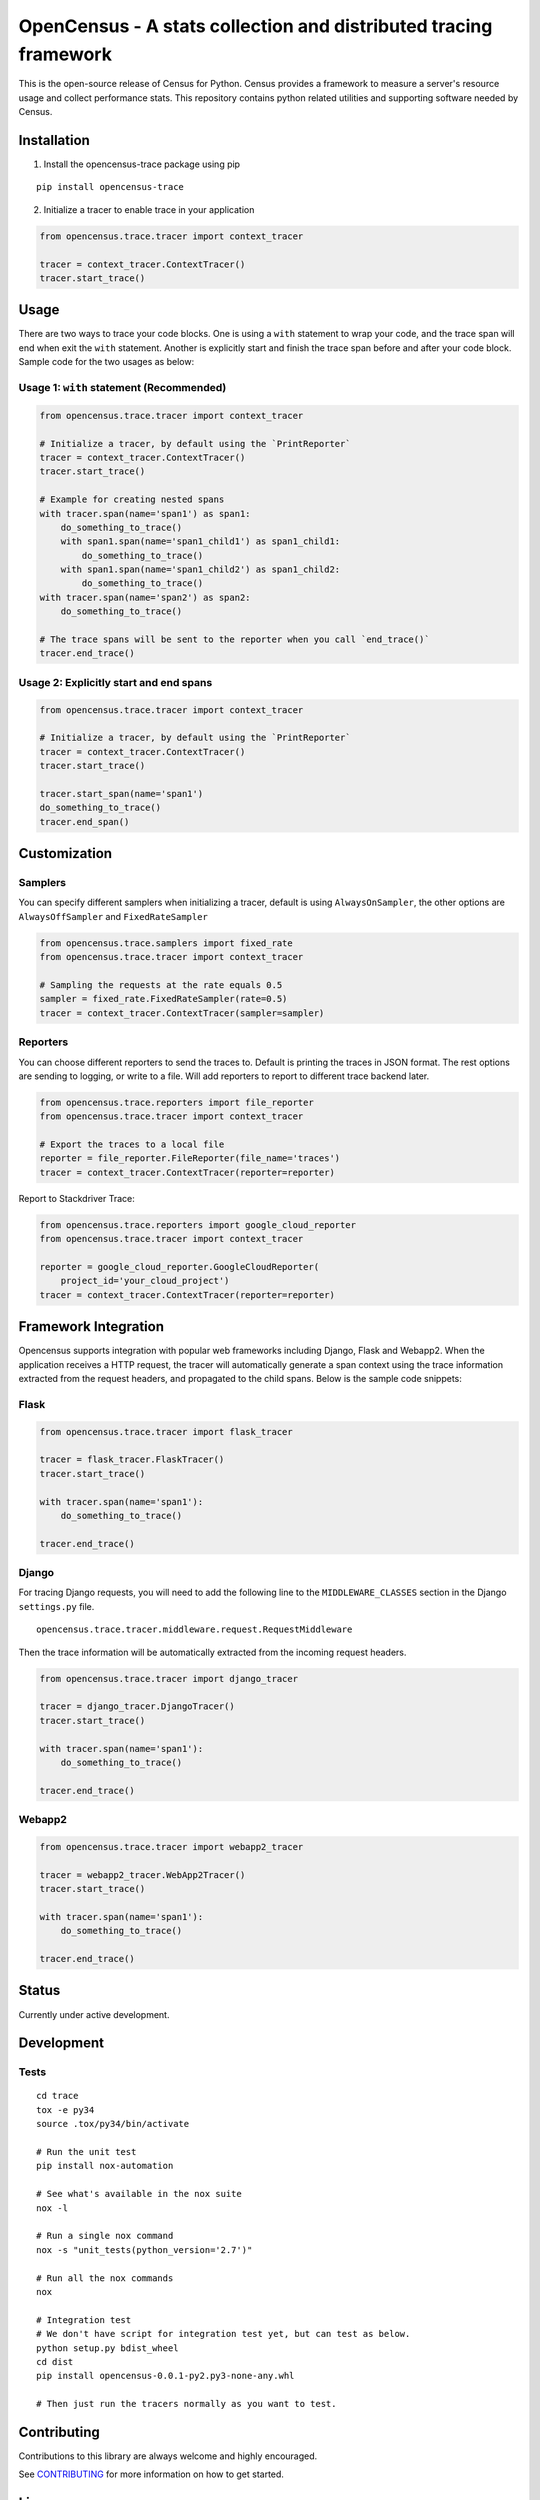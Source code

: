 OpenCensus - A stats collection and distributed tracing framework
=================================================================

This is the open-source release of Census for Python. Census provides a
framework to measure a server's resource usage and collect performance
stats. This repository contains python related utilities and supporting
software needed by Census.

Installation
------------

1. Install the opencensus-trace package using pip

::

    pip install opencensus-trace

2. Initialize a tracer to enable trace in your application

.. code:: python

    from opencensus.trace.tracer import context_tracer

    tracer = context_tracer.ContextTracer()
    tracer.start_trace()

Usage
-----

There are two ways to trace your code blocks. One is using a ``with``
statement to wrap your code, and the trace span will end when exit the
``with`` statement. Another is explicitly start and finish the trace
span before and after your code block. Sample code for the two usages as
below:

Usage 1: ``with`` statement (Recommended)
~~~~~~~~~~~~~~~~~~~~~~~~~~~~~~~~~~~~~~~~~

.. code:: python

    from opencensus.trace.tracer import context_tracer

    # Initialize a tracer, by default using the `PrintReporter`
    tracer = context_tracer.ContextTracer()
    tracer.start_trace()

    # Example for creating nested spans
    with tracer.span(name='span1') as span1:
        do_something_to_trace()
        with span1.span(name='span1_child1') as span1_child1:
            do_something_to_trace()
        with span1.span(name='span1_child2') as span1_child2:
            do_something_to_trace()
    with tracer.span(name='span2') as span2:
        do_something_to_trace()

    # The trace spans will be sent to the reporter when you call `end_trace()`
    tracer.end_trace()

Usage 2: Explicitly start and end spans
~~~~~~~~~~~~~~~~~~~~~~~~~~~~~~~~~~~~~~~

.. code:: python

    from opencensus.trace.tracer import context_tracer

    # Initialize a tracer, by default using the `PrintReporter`
    tracer = context_tracer.ContextTracer()
    tracer.start_trace()

    tracer.start_span(name='span1')
    do_something_to_trace()
    tracer.end_span()

Customization
-------------

Samplers
~~~~~~~~

You can specify different samplers when initializing a tracer, default
is using ``AlwaysOnSampler``, the other options are ``AlwaysOffSampler``
and ``FixedRateSampler``

.. code:: python

    from opencensus.trace.samplers import fixed_rate
    from opencensus.trace.tracer import context_tracer

    # Sampling the requests at the rate equals 0.5
    sampler = fixed_rate.FixedRateSampler(rate=0.5)
    tracer = context_tracer.ContextTracer(sampler=sampler)

Reporters
~~~~~~~~~

You can choose different reporters to send the traces to. Default is
printing the traces in JSON format. The rest options are sending to
logging, or write to a file. Will add reporters to report to different
trace backend later.

.. code:: python

    from opencensus.trace.reporters import file_reporter
    from opencensus.trace.tracer import context_tracer

    # Export the traces to a local file
    reporter = file_reporter.FileReporter(file_name='traces')
    tracer = context_tracer.ContextTracer(reporter=reporter)

Report to Stackdriver Trace:

.. code:: python

    from opencensus.trace.reporters import google_cloud_reporter
    from opencensus.trace.tracer import context_tracer

    reporter = google_cloud_reporter.GoogleCloudReporter(
        project_id='your_cloud_project')
    tracer = context_tracer.ContextTracer(reporter=reporter)

Framework Integration
---------------------

Opencensus supports integration with popular web frameworks including
Django, Flask and Webapp2. When the application receives a HTTP request,
the tracer will automatically generate a span context using the trace
information extracted from the request headers, and propagated to the
child spans. Below is the sample code snippets:

Flask
~~~~~

.. code:: python

    from opencensus.trace.tracer import flask_tracer

    tracer = flask_tracer.FlaskTracer()
    tracer.start_trace()

    with tracer.span(name='span1'):
        do_something_to_trace()

    tracer.end_trace()

Django
~~~~~~

For tracing Django requests, you will need to add the following line to
the ``MIDDLEWARE_CLASSES`` section in the Django ``settings.py`` file.

::

    opencensus.trace.tracer.middleware.request.RequestMiddleware

Then the trace information will be automatically extracted from the
incoming request headers.

.. code:: python

    from opencensus.trace.tracer import django_tracer

    tracer = django_tracer.DjangoTracer()
    tracer.start_trace()

    with tracer.span(name='span1'):
        do_something_to_trace()

    tracer.end_trace()

Webapp2
~~~~~~~

.. code:: python

    from opencensus.trace.tracer import webapp2_tracer

    tracer = webapp2_tracer.WebApp2Tracer()
    tracer.start_trace()

    with tracer.span(name='span1'):
        do_something_to_trace()

    tracer.end_trace()

Status
------

Currently under active development.

Development
-----------

Tests
~~~~~

::

    cd trace
    tox -e py34
    source .tox/py34/bin/activate

    # Run the unit test
    pip install nox-automation

    # See what's available in the nox suite
    nox -l

    # Run a single nox command
    nox -s "unit_tests(python_version='2.7')"

    # Run all the nox commands
    nox

    # Integration test
    # We don't have script for integration test yet, but can test as below.
    python setup.py bdist_wheel
    cd dist
    pip install opencensus-0.0.1-py2.py3-none-any.whl

    # Then just run the tracers normally as you want to test.

Contributing
------------

Contributions to this library are always welcome and highly encouraged.

See `CONTRIBUTING <CONTRIBUTING.md>`__ for more information on how to
get started.

License
-------

Apache 2.0 - See `LICENSE <LICENSE>`__ for more information.

Disclaimer
----------

This is not an official Google product.

